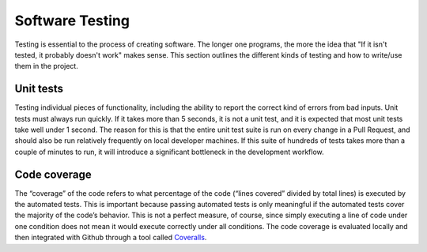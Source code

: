 .. _tst-top:

Software Testing
================

Testing is essential to the process of creating software. The longer one programs,
the more the idea that "If it isn't tested, it probably doesn't work" makes sense.
This section outlines the different kinds of testing and how to write/use them in
the project.

.. _tst-unit:

Unit tests
~~~~~~~~~~
Testing individual pieces of functionality, including the
ability to report the correct kind of errors from bad inputs. Unit tests
must always run quickly. If it takes more than 5 seconds, it is not a unit
test, and it is expected that most unit tests take well under 1 second.
The reason for this is that the entire unit test suite is run on every
change in a Pull Request, and should also be run relatively frequently
on local developer machines. If this suite of hundreds of tests takes
more than a couple of minutes to run, it will introduce a significant
bottleneck in the development workflow.

.. _tst-coverage:

Code coverage
~~~~~~~~~~~~~
The “coverage” of the code refers to what percentage of
the code (“lines covered” divided by total lines) is executed by the
automated tests. This is important because passing automated tests is
only meaningful if the automated tests cover the majority of the code’s
behavior. This is not a perfect measure, of course, since simply
executing a line of code under one condition does not mean it would
execute correctly under all conditions. The code coverage is evaluated
locally and then integrated with Github through a tool called `Coveralls
<https://coveralls.io>`_.

